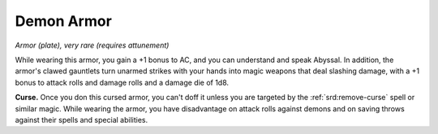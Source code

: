 .. _srd:demon-armor:

Demon Armor
-----------

*Armor (plate), very rare (requires attunement)*

While wearing this armor, you gain a +1 bonus to AC, and you can
understand and speak Abyssal. In addition, the armor's clawed gauntlets
turn unarmed strikes with your hands into magic weapons that deal
slashing damage, with a +1 bonus to attack rolls and damage rolls and a
damage die of 1d8.

**Curse.** Once you don this cursed armor, you can't doff it unless
you are targeted by the :ref:`srd:remove-curse` spell or similar magic. While
wearing the armor, you have disadvantage on attack rolls against demons
and on saving throws against their spells and special abilities.
